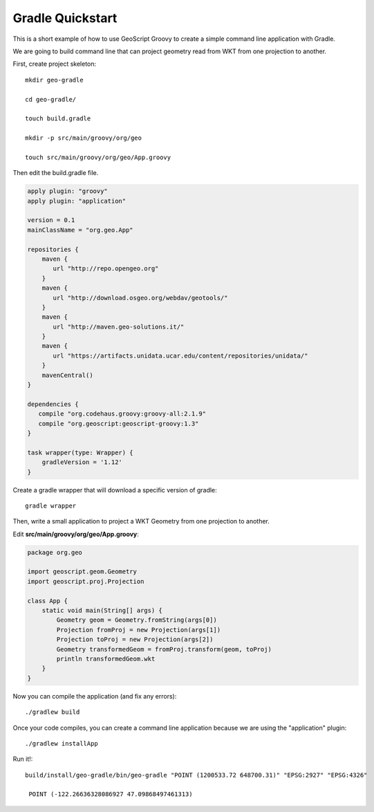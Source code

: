 .. _gradle:

Gradle Quickstart
=================
This is a short example of how to use GeoScript Groovy to create a simple command line application with Gradle.

We are going to build command line that can project geometry read from WKT from one projection to another.

First, create project skeleton::

    mkdir geo-gradle

    cd geo-gradle/

    touch build.gradle

    mkdir -p src/main/groovy/org/geo

    touch src/main/groovy/org/geo/App.groovy

Then edit the build.gradle file.

.. code-block:: groovy

    apply plugin: "groovy"
    apply plugin: "application"

    version = 0.1
    mainClassName = "org.geo.App"

    repositories {
        maven {
           url "http://repo.opengeo.org"
        }
        maven {
           url "http://download.osgeo.org/webdav/geotools/"
        }
        maven {
           url "http://maven.geo-solutions.it/"
        }
        maven {
           url "https://artifacts.unidata.ucar.edu/content/repositories/unidata/"
        }
        mavenCentral()
    }

    dependencies {
       compile "org.codehaus.groovy:groovy-all:2.1.9"
       compile "org.geoscript:geoscript-groovy:1.3"
    }

    task wrapper(type: Wrapper) {
        gradleVersion = '1.12'
    }

Create a gradle wrapper that will download a specific version of gradle::

    gradle wrapper

Then, write a small application to project a WKT Geometry from one projection to another.

Edit **src/main/groovy/org/geo/App.groovy**:

.. code-block:: groovy

    package org.geo

    import geoscript.geom.Geometry
    import geoscript.proj.Projection

    class App {
        static void main(String[] args) {
            Geometry geom = Geometry.fromString(args[0])
            Projection fromProj = new Projection(args[1])
            Projection toProj = new Projection(args[2])
            Geometry transformedGeom = fromProj.transform(geom, toProj)
            println transformedGeom.wkt
        }
    }

Now you can compile the application (and fix any errors)::

    ./gradlew build

Once your code compiles, you can create a command line application because we are using the "application" plugin::

    ./gradlew installApp

Run it!::

   build/install/geo-gradle/bin/geo-gradle "POINT (1200533.72 648700.31)" "EPSG:2927" "EPSG:4326"

    POINT (-122.26636328086927 47.09868497461313)